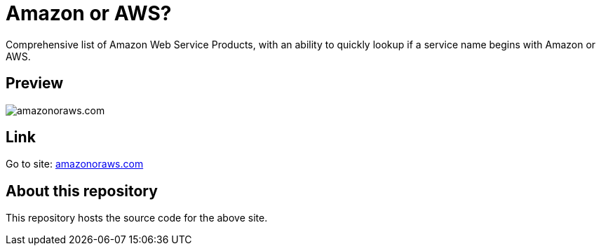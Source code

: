 = Amazon or AWS?

Comprehensive list of Amazon Web Service Products, with an ability to quickly lookup if a service name begins with Amazon or AWS.

== Preview

image:amazon-or-aws.gif[amazonoraws.com]

== Link
Go to site: https://amazonoraws.com[amazonoraws.com]

== About this repository
This repository hosts the source code for the above site.
